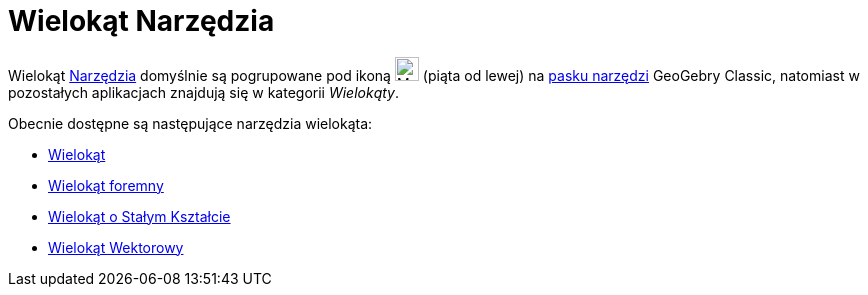 = Wielokąt Narzędzia
:page-en: tools/Polygon_Tools
ifdef::env-github[:imagesdir: /en/modules/ROOT/assets/images]

Wielokąt xref:/Narzędzia.adoc[Narzędzia] domyślnie są pogrupowane pod ikoną image:24px-Mode_polygon.svg.png[Mode
polygon.svg,width=24,height=24] (piąta od lewej) na xref:/Pasek_Narzędzi.adoc[pasku narzędzi] GeoGebry Classic, natomiast w pozostałych aplikacjach znajdują się w kategorii _Wielokąty_. 

Obecnie dostępne są następujące narzędzia wielokąta:

* xref:/tools/Wielokąt.adoc[Wielokąt]
* xref:/tools/Wielokąt_foremny.adoc[Wielokąt foremny]
* xref:/tools/Wielokąt_o_Stałym_Kształcie.adoc[Wielokąt o Stałym Kształcie]
* xref:/tools/Wielokąt_Wektorowy.adoc[Wielokąt Wektorowy]
